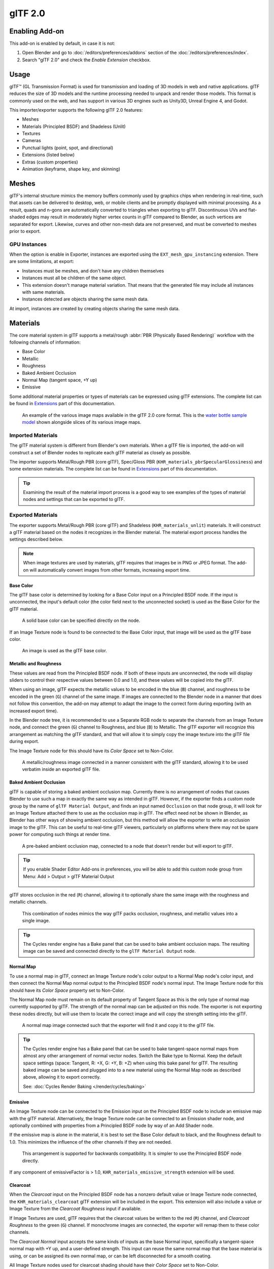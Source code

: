 
********
glTF 2.0
********

.. reference::

   :Category: Import-Export
   :Menu:      :menuselection:`File --> Import/Export --> glTF 2.0 (.glb, .gltf)`


Enabling Add-on
===============

This add-on is enabled by default, in case it is not:

#. Open Blender and go to :doc:`/editors/preferences/addons` section of the :doc:`/editors/preferences/index`.
#. Search "glTF 2.0" and check the *Enable Extension* checkbox.


Usage
=====

glTF™ (GL Transmission Format) is used for transmission and loading of 3D models
in web and native applications. glTF reduces the size of 3D models and
the runtime processing needed to unpack and render those models.
This format is commonly used on the web, and has support in various 3D engines
such as Unity3D, Unreal Engine 4, and Godot.

This importer/exporter supports the following glTF 2.0 features:

- Meshes
- Materials (Principled BSDF) and Shadeless (Unlit)
- Textures
- Cameras
- Punctual lights (point, spot, and directional)
- Extensions (listed below)
- Extras (custom properties)
- Animation (keyframe, shape key, and skinning)


Meshes
======

glTF's internal structure mimics the memory buffers commonly used by graphics chips
when rendering in real-time, such that assets can be delivered to desktop, web, or mobile clients
and be promptly displayed with minimal processing. As a result, quads and n-gons
are automatically converted to triangles when exporting to glTF.
Discontinuous UVs and flat-shaded edges may result in moderately higher vertex counts in glTF
compared to Blender, as such vertices are separated for export.
Likewise, curves and other non-mesh data are not preserved,
and must be converted to meshes prior to export.

GPU Instances
-------------

When the option is enable in Exporter, instances are exported using the ``EXT_mesh_gpu_instancing`` extension.
There are some limitations, at export:

- Instances must be meshes, and don't have any children themselves
- Instances must all be children of the same object.
- This extension doesn't manage material variation. That means that the generated file may include all instances with
  same materials.
- Instances detected are objects sharing the same mesh data.

At import, instances are created by creating objects sharing the same mesh data.

Materials
=========

The core material system in glTF supports a metal/rough :abbr:`PBR (Physically Based Rendering)` workflow
with the following channels of information:

- Base Color
- Metallic
- Roughness
- Baked Ambient Occlusion
- Normal Map (tangent space, +Y up)
- Emissive

Some additional material properties or types of materials can be expressed using glTF extensions.
The complete list can be found in `Extensions`_ part of this documentation.

.. figure:: /images/addons_import-export_scene-gltf2_material-channels.jpg

   An example of the various image maps available in the glTF 2.0 core format. This is
   the `water bottle sample model <https://github.com/KhronosGroup/glTF-Sample-Models/tree/master/2.0/WaterBottle>`__
   shown alongside slices of its various image maps.


Imported Materials
------------------

The glTF material system is different from Blender's own materials. When a glTF file is imported,
the add-on will construct a set of Blender nodes to replicate each glTF material as closely as possible.

The importer supports Metal/Rough PBR (core glTF), Spec/Gloss PBR (``KHR_materials_pbrSpecularGlossiness``)
and some extension materials. The complete list can be found in `Extensions`_ part of this documentation.

.. tip::

   Examining the result of the material import process is a good way to see examples of
   the types of material nodes and settings that can be exported to glTF.


Exported Materials
------------------

The exporter supports Metal/Rough PBR (core glTF) and Shadeless (``KHR_materials_unlit``) materials.
It will construct a glTF material based on the nodes it recognizes in the Blender material.
The material export process handles the settings described below.

.. note::

   When image textures are used by materials, glTF requires that images be in PNG or JPEG format.
   The add-on will automatically convert images from other formats, increasing export time.


Base Color
^^^^^^^^^^

The glTF base color is determined by looking for a Base Color input on a Principled BSDF node.
If the input is unconnected, the input's default color (the color field next to the unconnected socket)
is used as the Base Color for the glTF material.

.. figure:: /images/addons_import-export_scene-gltf2_material-base-color-solid-green.png

   A solid base color can be specified directly on the node.

If an Image Texture node is found to be connected to the Base Color input,
that image will be used as the glTF base color.

.. figure:: /images/addons_import-export_scene-gltf2_material-base-color-image-hookup.png

   An image is used as the glTF base color.


Metallic and Roughness
^^^^^^^^^^^^^^^^^^^^^^

These values are read from the Principled BSDF node. If both of these inputs are unconnected,
the node will display sliders to control their respective values between 0.0 and 1.0,
and these values will be copied into the glTF.

When using an image, glTF expects the metallic values to be encoded in the blue (``B``) channel,
and roughness to be encoded in the green (``G``) channel of the same image.
If images are connected to the Blender node in a manner that does not follow this convention,
the add-on may attempt to adapt the image to the correct form during exporting (with an increased export time).

In the Blender node tree, it is recommended to use a Separate RGB node
to separate the channels from an Image Texture node, and
connect the green (``G``) channel to Roughness, and blue (``B``) to Metallic.
The glTF exporter will recognize this arrangement as matching the glTF standard, and
that will allow it to simply copy the image texture into the glTF file during export.

The Image Texture node for this should have its *Color Space* set to Non-Color.

.. figure:: /images/addons_import-export_scene-gltf2_material-metal-rough.png

   A metallic/roughness image connected in a manner consistent with the glTF standard,
   allowing it to be used verbatim inside an exported glTF file.


Baked Ambient Occlusion
^^^^^^^^^^^^^^^^^^^^^^^

glTF is capable of storing a baked ambient occlusion map.
Currently there is no arrangement of nodes that causes Blender
to use such a map in exactly the same way as intended in glTF.
However, if the exporter finds a custom node group by the name of ``glTF Material Output``, and
finds an input named ``Occlusion`` on that node group,
it will look for an Image Texture attached there to use as the occlusion map in glTF.
The effect need not be shown in Blender, as Blender has other ways of showing ambient occlusion,
but this method will allow the exporter to write an occlusion image to the glTF.
This can be useful to real-time glTF viewers, particularly on platforms where there
may not be spare power for computing such things at render time.

.. figure:: /images/addons_import-export_scene-gltf2_material-occlusion-only.png

   A pre-baked ambient occlusion map, connected to a node that doesn't render but will export to glTF.

.. tip::

   If you enable Shader Editor Add-ons in preferences, you will be able to add this custom node group from Menu:
   Add > Output > glTF Material Output

   .. figure:: /images/addons_import-export_scene-gltf2_addon-preferences-shader.png

glTF stores occlusion in the red (``R``) channel, allowing it to optionally share
the same image with the roughness and metallic channels.

.. figure:: /images/addons_import-export_scene-gltf2_material-orm-hookup.png

   This combination of nodes mimics the way glTF packs occlusion, roughness, and
   metallic values into a single image.

.. tip::

   The Cycles render engine has a Bake panel that can be used to bake
   ambient occlusion maps. The resulting image can be saved and connected
   directly to the ``glTF Material Output`` node.


Normal Map
^^^^^^^^^^

To use a normal map in glTF, connect an Image Texture node's color output
to a Normal Map node's color input, and then connect the Normal Map normal output to
the Principled BSDF node's normal input. The Image Texture node
for this should have its *Color Space* property set to Non-Color.

The Normal Map node must remain on its default property of Tangent Space as
this is the only type of normal map currently supported by glTF.
The strength of the normal map can be adjusted on this node.
The exporter is not exporting these nodes directly, but will use them to locate
the correct image and will copy the strength setting into the glTF.

.. figure:: /images/addons_import-export_scene-gltf2_material-normal.png

   A normal map image connected such that the exporter will find it and copy it
   to the glTF file.

.. tip::

   The Cycles render engine has a Bake panel that can be used to bake
   tangent-space normal maps from almost any other arrangement of normal vector nodes.
   Switch the Bake type to Normal. Keep the default space settings
   (space: Tangent, R: +X, G: +Y, B: +Z) when using this bake panel for glTF.
   The resulting baked image can be saved and plugged into to a new material using
   the Normal Map node as described above, allowing it to export correctly.

   See: :doc:`Cycles Render Baking </render/cycles/baking>`


Emissive
^^^^^^^^

An Image Texture node can be connected to the Emission input on the Principled BSDF node
to include an emissive map with the glTF material. Alternatively, the Image Texture node
can be connected to an Emission shader node, and optionally combined with properties
from a Principled BSDF node by way of an Add Shader node.

If the emissive map is alone in the material, it is best to set the Base Color default
to black, and the Roughness default to 1.0. This minimizes the influence of the other
channels if they are not needed.

.. figure:: /images/addons_import-export_scene-gltf2_material-emissive.png

   This arrangement is supported for backwards compatibility. It is simpler to use
   the Principled BSDF node directly.

If any component of emissiveFactor is > 1.0, ``KHR_materials_emissive_strength`` extension will be used.


Clearcoat
^^^^^^^^^

When the *Clearcoat* input on the Principled BSDF node has a nonzero default value or
Image Texture node connected, the ``KHR_materials_clearcoat`` glTF extension will be
included in the export. This extension will also include a value or Image Texture
from the *Clearcoat Roughness* input if available.

If Image Textures are used, glTF requires that the clearcoat values be written to
the red (``R``) channel, and *Clearcoat Roughness* to the green (``G``) channel.
If monochrome images are connected, the exporter will remap them to these color channels.

The *Clearcoat Normal* input accepts the same kinds of inputs as the base Normal input,
specifically a tangent-space normal map with +Y up, and a user-defined strength.
This input can reuse the same normal map that the base material is using,
or can be assigned its own normal map, or can be left disconnected for a smooth coating.

All Image Texture nodes used for clearcoat shading should have their *Color Space* set to Non-Color.

.. figure:: /images/addons_import-export_scene-gltf2_material-clearcoat.png

   An example of a complex clearcoat application that will export correctly to glTF.
   A much simpler, smooth coating can be applied from just the Principled BSDF node alone.

Sheen
^^^^^

If a Sheen Roughness Texture is used, glTF requires the values be written to the alpha (``A``) channel.

.. figure:: /images/addons_import-export_scene-gltf2_material-sheen.png

.. tip::

   Sheen BSDF node is only available on Cycles render engine.
   You may have to temporary switch to Cycles to add this node, and get back to EEVEE.


Specular
^^^^^^^^

When the *Specular IOR Level* or *Specular Tint* input of Principled BSDF node have a non default value or
Image Texture node connected, the ``KHR_materials_specular`` glTF extension will be
included in the export.


Anisotropy
^^^^^^^^^^

Anisotropic textures and data need to be converted at export, and at import.

At import, some nodes are created to manage this conversion

.. figure:: /images/addons_import-export_scene-gltf2_material_anisotropy.png

At export, this exact same nodes are detected, and used to export data.

At export, you can also plug some grayscale textures for *Anisotropic* and *Anisotropic Rotation* sockets.
Then, exporter will convert these texture into a glTF compatible texture.

.. figure:: /images/addons_import-export_scene-gltf2_material_anisotropy-grayscale-texture.png

Note that the *tangent* socket must be linked to a *tangent* node, with UVMap.
The choosen UVMap must be the UVMap of the Normal Map.


Transmission
^^^^^^^^^^^^

When the Transmission input on the Principled BSDF node has a nonzero default value or
Image Texture node connected, the ``KHR_materials_transmission`` glTF extension will be
included in the export. When a texture is used, glTF stores the values in the red (``R``) channel.
The *Color Space* should be set to Non-Color.

Transmission is different from alpha blending, because transmission allows full-strength specular reflections.
In glTF, alpha blending is intended to represent physical materials that are partially missing from
the specified geometry, such as medical gauze wrap. Transmission is intended to represent physical materials
that are solid but allow non-specularly-reflected light to transmit through the material, like glass.

.. tip::

   The material's base roughness can be used to blur the transmission, like frosted glass.

.. tip::

   Typically the alpha blend mode of a transmissive material should remain "Opaque",
   the default setting, unless the material only partially covers the specified geometry.

.. note::

   In real-time engines where transmission is supported, various technical limitations in
   the engine may determine which parts of the scene are visible through the transmissive surface.
   In particular, transmissive materials may not be visible behind other transmissive materials.
   These limitations affect physically-based transmission, but not alpha-blended non-transmissive materials.

.. note::

   If you want to enable refraction on your model, ``KHR_materials_transmission`` must also
   be used in addition with ``KHR_materials_volume``. See the dedicated *Volume* part of
   the documentation.

.. warning::

   Transmission is complex for real-time rendering engines to implement,
   and support for the ``KHR_materials_transmission`` glTF extension is not yet widespread.

IOR
^^^

At import, there are two different situation:

- if ``KHR_materials_ior`` is not set, IOR value of Principled BSDF node is set to 1.5,
  that is the glTF default value of IOR.
- If set, the ``KHR_materials_ior`` is used to set the IOR value of Principled BSDF.

At export, IOR is included in the export only if one of these extensions are also used:

- ``KHR_materials_transmission``
- ``KHR_materials_volume``
- ``KHR_materials_specular``

IOR of 1.5 are not included in the export, because this is the default glTF IOR value.

Volume
^^^^^^

Volume can be exported using a Volume Absorption node, linked to Volume socket of Output node.
Data will be exported using the ``KHR_materials_volume`` extension.

- For volume to be exported, some *transmission* must be set on Principled BSDF node.
- Color of Volume Absorption node is used as glTF attenuation color. No texture is allowed for this property.
- Density of Volume Absorption node is used as inverse of glTF attenuation distance.
- Thickness can be plugged into the Thickness socket of custom group node ``glTF Material Output``.
- If a texture is used for thickness, it must be plugged on (``G``) Green channel of the image.

.. figure:: /images/addons_import-export_scene-gltf2_material-volume.png

glTF Variants
^^^^^^^^^^^^^

.. note::

   For a full Variants experience, you have to enable UI in Add-on preferences

     .. figure:: /images/addons_import-export_scene-gltf2_addon-preferences-variant.png

There are two location to manage glTF Variants in Blender

- In 3D View, on ``glTF Variants`` tab
- For advanced settings, in Mesh Material Properties (see Advanced glTF Variant checks)

The main concept to understand for using Variants,
is that each material slot will be used as equivalent of a glTF primitive.

glTF Variants switching
^^^^^^^^^^^^^^^^^^^^^^^

After importing a glTF file including ``KHR_materials_variants`` extension, all variants can be displayed.

.. figure:: /images/addons_import-export_scene-gltf2_material_variants-switch.png

You can switch Variant, by *selecting* the variant you want to display, then clicking on *Display Variant*.

You can switch to default materials (when no Variant are used), by clicking on *Reset to default*.

glTF Variants creation
^^^^^^^^^^^^^^^^^^^^^^

You can add a new Variant by clicking the ``+`` at right of the Variant list.
Then you can change the name by double-clicking.

After changing Materials in Material Slots, you can assign current materials to the active Variant using
*Assign to Variant*.

You can also set default materials using *Assign as Original*.
These materials will be exported as default material in glTF.
This are materials that will be displayed by any viewer that don't manage ``KHR_materials_variants`` extension.

Advanced glTF Variant checks
^^^^^^^^^^^^^^^^^^^^^^^^^^^^

If you want to check primitive by primitive, what are Variants used, you can go to Mesh Material Properties.

.. figure:: /images/addons_import-export_scene-gltf2_material_variants-detail.png

The *glTF Material Variants* tab refers to the active material Slot and Material used by this slot.
You can see every Variants that are using this material for the given Slot/Primitive.

You can also assign material to Variants from this tab, but recommendation is to perform it from 3D View tab.

Double-Sided / Backface Culling
^^^^^^^^^^^^^^^^^^^^^^^^^^^^^^^

For materials where only the front faces will be visible, turn on *Backface Culling* in
the *Settings* panel of an EEVEE material. When using other engines (Cycles, Workbench)
you can temporarily switch to EEVEE to configure this setting, then switch back.

Leave this box unchecked for double-sided materials.

.. figure:: /images/addons_import-export_scene-gltf2_material-backface-culling.png

   The inverse of this setting controls glTF's ``DoubleSided`` flag.


Alpha Modes
^^^^^^^^^^^

glTF has three alpha modes, depending on whether the alpha value is always 1, always 0 or
1, or can be between 0 and 1. The exporter determines the alpha mode automatically from
the nodes connected to the Alpha socket.

Opaque
   In *opaque mode*, the material alpha is always 1.

  .. figure:: /images/addons_import-export_scene-gltf2_material-opaque.png

Mask
   In *mask mode*, the material alpha is always 0 or 1. This creates "cutout"
   transparency, where there is a hard edge between opaque and transparent regions, and
   can be used for things like leaves or cloth with holes. To enable this mode, use a Math
   node to round the alpha value to either 0 or 1.

   .. figure:: /images/addons_import-export_scene-gltf2_material-round-alpha.png

   Rounding snaps alpha values that are 0.5 or greater up to 1, and ones below 0.5 down to
   1. It is also possible to use a cutoff value different than 0.5 by using Math nodes to
   do `1 - (alpha < cutoff)`.

   Mask mode is essentially the same as EEVEE's "Alpha Clip" blend mode, but is done with
   shader nodes so it works in other render engines.

Blend
   Materials that use neither of these will use *blend mode*. Blend mode allows partially
   transparent surfaces that tint the objects seen through them, like layers of colored
   film. However, partial transparency is complex to render, and glTF viewers may show
   visual artifacts in non-trivial scenes that use blend mode.

   To avoid artifacts, it may be a good idea to separate out parts of a model that can use
   opaque or mask mode, and use blend mode only on the parts where it is necessary, or to
   use only a *single* layer of transparent polygons in front of opaque objects.


UV Mapping
^^^^^^^^^^

Control over UV map selection and transformations is available by connecting a UV Map node
and a Mapping node to any Image Texture node.

Settings from the Mapping node are exported using a glTF extension named ``KHR_texture_transform``.
There is a mapping type selector across the top. *Point* is the recommended type for export.
*Texture* and *Vector* are also supported. The supported offsets are:

- *Location* - X and Y
- *Rotation* - Z only
- *Scale* - X and Y

For the *Texture* type, *Scale* X and Y must be equal (uniform scaling).

.. figure:: /images/addons_import-export_scene-gltf2_material-mapping.png

   A deliberate choice of UV mapping.

.. tip::

   These nodes are optional. Not all glTF readers support multiple UV maps or texture transforms.


Factors
^^^^^^^

Any Image Texture nodes may optionally be multiplied with a constant color or scalar.
These will be written as factors in the glTF file, which are numbers that are multiplied
with the specified image textures. These are not common.

- Use Math node (multiply) for scalar factors. Use second value as factor
- Use Mix node (color / multiply) for color factors. Set Factor to 1, and use Color2 (B) as factors

.. figure:: /images/addons_import-export_scene-gltf2_material-factors.png


Example
^^^^^^^

A single material may use all of the above at the same time, if desired. This figure shows
a typical node structure when several of the above options are applied at once:

.. figure:: /images/addons_import-export_scene-gltf2_material-principled.png

   A Principled BSDF material with an emissive texture.

UDIM
^^^^

UDIM is a way to store multiple textures in a single image file.
The UDIM system is supported by Blender, but is not supported by glTF.
When exporting a model that uses UDIM, the add-on will automatically split the
image into multiple images, one for each tile, and will update the material
nodes to use the new images.
All UDIM texture must use the same UV map to be exported.


Exporting a Shadeless (Unlit) Material
--------------------------------------

To export an unlit material, mix in a camera ray, and avoid using the Principled BSDF node.

.. figure:: /images/addons_import-export_scene-gltf2_material-unlit.png

   One of several similar node arrangements that will export
   ``KHR_materials_unlit`` and render shadeless in Blender.


Extensions
==========

The core glTF 2.0 format can be extended with extra information, using glTF extensions.
This allows the file format to hold details that were not considered universal at the time of first publication.
Not all glTF readers support all extensions, but some are fairly common.

Certain Blender features can only be exported to glTF via these extensions.
The following `glTF 2.0 extensions <https://github.com/KhronosGroup/glTF/tree/main/extensions>`__
are supported directly by this add-on:


.. rubric:: Import

- ``KHR_materials_pbrSpecularGlossiness``
- ``KHR_materials_clearcoat``
- ``KHR_materials_transmission``
- ``KHR_materials_unlit``
- ``KHR_materials_emissive_strength``
- ``KHR_materials_volume``
- ``KHR_materials_sheen``
- ``KHR_materials_specular``
- ``KHR_materials_anisotropy``
- ``KHR_materials_ior``
- ``KHR_materials_variants``
- ``KHR_lights_punctual``
- ``KHR_texture_transform``
- ``KHR_mesh_quantization``
- ``EXT_mesh_gpu_instancing``


.. rubric:: Export

- ``KHR_draco_mesh_compression``
- ``KHR_lights_punctual``
- ``KHR_materials_clearcoat``
- ``KHR_materials_transmission``
- ``KHR_materials_unlit``
- ``KHR_materials_emissive_strength``
- ``KHR_materials_volume``
- ``KHR_materials_sheen``
- ``KHR_materials_specular``
- ``KHR_materials_anisotropy``
- ``KHR_materials_ior``
- ``KHR_materials_variants``
- ``KHR_texture_transform``
- ``EXT_mesh_gpu_instancing``


Third-party glTF Extensions
---------------------------

It is possible for Python developers to add Blender support for additional glTF extensions by writing their
own third-party add-on, without modifying this glTF add-on. For more information, `see the example on GitHub
<https://github.com/KhronosGroup/glTF-Blender-IO/tree/main/example-addons/>`__ and if needed,
`register an extension prefix <https://github.com/KhronosGroup/glTF/blob/main/extensions/Prefixes.md>`__.


Custom Properties
=================

Custom properties are always imported, and will be exported from most objects
if the :menuselection:`Include --> Custom Properties` option is selected before export.
These are stored in the ``extras`` field on the corresponding object in the glTF file.

Unlike glTF extensions, custom properties (extras) have no defined namespace,
and may be used for any user-specific or application-specific purposes.


Animations
==========

A glTF animation changes the transforms of objects or pose bones, or the values of shape keys.
One animation can affect multiple objects, and there can be multiple animations in a glTF file.


Import
------

Imported models are set up so that the first animation in the file is playing automatically.
Scrub the Timeline to see it play.

When the file contains multiple animations, the rest will be organized using
the :doc:`Nonlinear Animation editor </editors/nla/tracks>`. Each animation
becomes an action stashed to an NLA track. The track name is the name of the glTF animation.
To make the animation within that track visible, click Solo (star icon) next to the track you want to play.

.. _fig-gltf-solo-track:

.. figure:: /images/addons_import-export_scene-gltf2_animation-solo-track.png

   This is the `fox sample model <https://github.com/KhronosGroup/glTF-Sample-Models/tree/master/2.0/Fox>`__
   showing its "Run" animation.

If an animation affects multiple objects, it will be broken up into multiple parts.
The part of the animation that affects one object becomes an action stashed on that object.
Use the track names to tell which actions are part of the same animation.
To play the whole animation, you need to enable Solo (star icon) for all its tracks.

.. note::

   There is currently no way to see the non-animated pose of a model that had animations.


You can also use the animation switcher that can be found in DopeSheet editor.

.. note::

   You have to enable UI in Add-on preferences for seeing the animation switcher

     .. figure:: /images/addons_import-export_scene-gltf2_addon-preferences-animation.png


You can switch all animation imported. It automatically enables Solo (star icon) for all needed tracks.
It also reset non animated object to Rest transformation.


Export
------

You can export animations using different ways. How glTF animations are made from actions / NLA is controlled by
the :menuselection:`Animation --> Mode` export option.

Actions (default)
^^^^^^^^^^^^^^^^^

An action will be exported if it is the active action on an object, or it is stashed to an NLA track
(e.g. with the *Stash* or *Push Down* buttons in the :doc:`Action Editor </editors/dope_sheet/modes/action>`).
Actions which are **not** associated with an object in one of these ways are **not exported**.
If you have multiple actions you want to export, make sure they are stashed!

A glTF animation can have a name, which is the action name by default. You can override it
by renaming its NLA track from ``NLATrack``/``[Action Stash]`` to the name you want to use.
For example, the Fig. :ref:`fox model <fig-gltf-solo-track>` will export with three animations,
"Survey", "Walk", and "Run".
If you rename two tracks on two different objects to the same name, they will become part
of the same glTF animation and will play together.

The importer organizes actions so they will be exported correctly with this mode.

This mode is useful if you are exporting for game engine, with an animation library of a character.
Each action must be on its own NLA track.


Active Actions merged
^^^^^^^^^^^^^^^^^^^^^

In this mode, the NLA organization is not used, and only one animation is exported using
the active actions on all objects.

NLA Tracks
^^^^^^^^^^

In this mode, each NLA Track will be export as an independent glTF animation.
This mode is useful if you are using Strip modifiers, or if you get multiple action on a same Track.

If you rename two tracks on two different objects to the same name, they will become part
of the same glTF animation and will play together.

Scene
^^^^^

Using `Scene`_ option, animations will be exported as you can see them in viewport.
You can choose to export a single glTF animation, or each object separately.

.. note::

   Remember only certain types of animation are supported:

   - Object transform (location, rotation, scale)
   - Pose bones
   - Shape key values

   Animation of other properties, like physics, lights, or materials, will be ignored.

.. note::

   In order to sample shape key animations controlled by drivers using bone transformations,
   they must be on a mesh object that is a direct child of the bones' armature.

.. note::

   Only `Actions (default)`_ and `Active Actions merged`_ mode can handle not sampled animations.


File Format Variations
======================

The glTF specification identifies different ways the data can be stored.
The importer handles all of these ways. The exporter will ask the user to
select one of the following forms:


glTF Binary (``.glb``)
----------------------

This produces a single ``.glb`` file with all mesh data, image textures, and
related information packed into a single binary file.

.. tip::

   Using a single file makes it easy to share or copy the model to other systems and services.


glTF Separate (``.gltf`` + ``.bin`` + textures)
-----------------------------------------------

This produces a JSON text-based ``.gltf`` file describing the overall structure,
along with a ``.bin`` file containing mesh and vector data, and
optionally a number of ``.png`` or ``.jpg`` files containing image textures
referenced by the ``.gltf`` file.

.. tip::

   Having an assortment of separate files makes it much easier for a user to
   go back and edit any JSON or images after the export has completed.

.. note::

   Be aware that sharing this format requires sharing all of these separate files
   together as a group.


glTF Embedded (``.gltf``)
-------------------------

This produces a JSON text-based ``.gltf`` file, with all mesh data and
image data encoded (using Base64) within the file. This form is useful if
the asset must be shared over a plain-text-only connection.

.. warning::

   This is the least efficient of the available forms, and should only be used when required.
   Available only when you activated it in addon preferences.


Properties
==========

Import
------

Pack Images
   Pack all images into the blend-file.
Merge Vertices
   The glTF format requires discontinuous normals, UVs, and other vertex attributes to be stored as separate vertices,
   as required for rendering on typical graphics hardware.
   This option attempts to combine co-located vertices where possible.
   Currently cannot combine verts with different normals.
Shading
   How normals are computed during import.
Guess Original Bind Pose
   Determines the pose for bones (and consequently, skinned meshes) in Edit Mode.
   When on, attempts to guess the pose that was used to compute the inverse bind matrices.
Bone Direction
   Changes the heuristic the importer uses to decide where to place bone tips.
   Note that the Fortune setting may cause inaccuracies in models that use non-uniform scaling.
   Otherwise this is purely aesthetic.
   The default value will not change axis, and is best for re-exporting from Blender.
   This default option will change display mode (adding shape and changing relationship line) to have a better view,
   even if original bones axis are not the most accurate (estheticaly speaking)
Lighting Mode
   Optional backwards compatibility for non-standard render engines. Applies to lights.
   Standard: Physically-based glTF lighting units (cd, lx, nt).
   Unitless: Non-physical, unitless lighting. Useful when exposure controls are not available
   Raw (Deprecated): Blender lighting strengths with no conversion
Import WebP textures
   If a texture exists in WebP format, loads the WebP texture instead of the fallback png/jpg one.


Export
------

Format
   See: `File Format Variations`_.
Keep Original
   For glTF Separate file format only. Keep original textures files if possible.
   Warning: if you use more than one texture, where PBR standard requires only one,
   only one texture will be used. This can lead to unexpected results
Textures
   For glTF Separate file format only. Folder to place texture files in. Relative to the gltf-file.
Copyright
   Legal rights and conditions for the model.
Remember Export Settings
   Store export settings in the blend-file,
   so they will be recalled next time the file is opened.


Include
^^^^^^^

Selected Objects
   Export selected objects only.
Visible Objects
   Export visible objects only.
Renderable Objects
   Export renderable objects only.
Active Collection
   Export objects from active collection only.
Include Nested Collections
   Only when Active Collection is On.
   When On, export recursively objects on nested active collections.
Active Scene
   Export active scene only.
Custom Properties
   Export custom properties as glTF extras.
Cameras
   Export cameras.
Punctual Lights
   Export directional, point, and spot lights. Uses the ``KHR_lights_punctual`` glTF extension.


Transform
^^^^^^^^^

Y Up
   Export using glTF convention, +Y up.


Data - Scene Graph
^^^^^^^^^^^^^^^^^^

Geometry Nodes Instances
   Export Geometry nodes instances. This feature is experimental.

GPU Instances
   Export using ``EXT_mesh_gpu_instancing`` extensions.

Flatten Object Hierarchy
   Useful in case of non-decomposable TRS matrix. Only skined meshes will stay children of armature.

Full Collection Hierarchy
   Export collections as empty, keeping full hierarchy. If an object is in multiple collections,
   it will be exported it only once, in the first collection it is found.


Data - Mesh
^^^^^^^^^^^

Apply Modifiers
   Export objects using the evaluated mesh, meaning the resulting mesh after all
   :doc:`Modifiers </modeling/modifiers/index>` have been calculated.
UVs
   Export UVs (texture coordinates) with meshes.
Normals
   Export vertex normals with meshes.
Tangents
   Export vertex tangents with meshes.
Attributes
   Export Attributes with meshes, when the name starts with underscore.
Loose Edges
   Export loose edges as lines, using the material from the first material slot.
Loose Points
   Export loose points as glTF points, using the material from the first material slot.
Shared Accessor
   For triangles, use shared accessor for indices. This is more efficient (smaller files when you have lots of
   materials).


Data - Mesh - Vertex Color
^^^^^^^^^^^^^^^^^^^^^^^^^^
Use Vertex Color
   :Material:
      Export vertex color when used in material node tree as Base Color multiplier.
      This is the default, and the most accurate regarding glTF specification.
   :Active:
      Export active vertex colors, even if not used in material node tree.
      A fully compliant glTF viewer should display this VC as Base Color multiplier.
   :None:
      Do not export vertex color.
Export all vertex colors
   Export all vertex colors, additional VC will be COLOR_1, COLOR_2, etc.
Export active vertex color when no material
   Export active vertex color when no material is assigned to the object.


Data - Material
^^^^^^^^^^^^^^^

Materials
   Export full materials, only placeholders (all primitives but without materials),
   or does not export materials. (In that last case, primitives are merged, losing material slot information).
Images
   Output format for images. PNG is lossless and generally preferred, but JPEG might be preferable for
   web applications due to the smaller file size.
   If WebP is chosen, all textures will be saved as WebP, without any png/jpg fallback.
   If None is chosen, materials are exported without textures.
Image Quality
   When exporting jpeg or WebP files, the quality of the exported file.
Create WebP
   Creates WebP textures for every textures, in addition to the existing texture.
   For already WebP textures, nothing happen.
WebP fallback
   For all WebP textures, create a png fallback texture.
Unused images
   Export images that are not used in any material.
Unused textures
   Export texture info (sampler, image, texcoord) that are not used in any material.

Data - Shape Keys
^^^^^^^^^^^^^^^^^

Export shape keys (morph targets).

Shape Key Normals
   Export vertex normals with shape keys (morph targets).
Shape Key Tangents
   Export vertex tangents with shape keys (morph targets).

Data - Shape Keys - Optimize
^^^^^^^^^^^^^^^^^^^^^^^^^^^^

Use Sparse Accessor if better
   Sparse Accessor will be used if it save space (if the exported file is smaller)
Omitting Sparse Accessor if data is empty
   If data is empty, omit to export SParce Accessor. Not all viewer managed it correctly, so this option is Off by
   default

Data - Armature
^^^^^^^^^^^^^^^

Use Rest Position Armature
   Export Armatures using rest position as joint rest pose. When Off, the current frame pose is used as rest pose.
Export Deformation Bones only
   Export Deformation bones only, not other bones.
   Animation for deformation bones are baked.
Remove Armature Object
   Remove Armature Objects if possible. If some armature(s) have multiple root bones, we can't remove them.
Flatten Bone Hierarchy
   Useful in case of non-decomposable TRS matrix.

Data - Skinning
^^^^^^^^^^^^^^^

Export skinning data

Bone influences
   How many joint verex influences will be exported. Models may appear incorrectly in many viewers with value
   different to 4 or 8.

Include All Bone Influences
   Export all joint vertex influences. Models may appear incorrectly in many viewers.

Data - Lighting
^^^^^^^^^^^^^^^

Lighting Mode
   Optional backwards compatibility for non-standard render engines. Applies to lights.
   Standard: Physically-based glTF lighting units (cd, lx, nt).
   Unitless: Non-physical, unitless lighting. Useful when exposure controls are not available
   Raw (Deprecated): Blender lighting strengths with no conversion


Data - Compression
^^^^^^^^^^^^^^^^^^

Compress meshes using Google Draco.

Compression Level
   Higher compression results in slower encoding and decoding.
Quantization Position
   Higher values result in better compression rates.
Normal
   Higher values result in better compression rates.
Texture Coordinates
   Higher values result in better compression rates.
Color
   Higher values result in better compression rates.
Generic
   Higher values result in better compression rates.


Animation
^^^^^^^^^

Animation mode
   Animation mode used for export (See `Animations`_ )
Shape Keys Animations
   Export Shape Keys Animation. Need Shape Keys to be exported (See `Data - Shape Keys`_)
Bake All Objects Animations
   Useful when some objects are constrained without being animated themselves.


Animation - Rest & Ranges
^^^^^^^^^^^^^^^^^^^^^^^^^

Use Current Frame as Object Rest Transformations
   Export the scene in the current animation frame. When off, frame 0 is used as rest transformation for objects.
Limit to Playback Range
   Clips animations to selected playback range.
Set all glTF Animation starting at 0
   Set all glTF Animation starting at 0. Can be useful for looping animation
Negative Frames
   When some frames are in negative range, slide or crop the animation.

Animation - Armature
^^^^^^^^^^^^^^^^^^^^

Export all Armature Actions
   Export all actions, bound to a single armature.
   Warning: Option does not support exports including multiple armatures.
Reset pose bones between actions
   Reset pose bones between each action exported.
   This is needed when some bones are not keyed on some animations.


Animation - Sampling
^^^^^^^^^^^^^^^^^^^^

Apply sampling to all animations. Do not sample animation can lead to wrong animation export.

Sampling Rate
   How often to evaluate animated values (in frames).

Animation - Optimize
^^^^^^^^^^^^^^^^^^^^

Optimize Animation Size
   Reduce exported file size by removing duplicate keyframes when all identical.
Force keeping channel for armature / bones
   if all keyframes are identical in a rig, force keeping the minimal animation.
Force keeping channel for objects
   if all keyframes are identical for object transformations, force keeping the minimal animation.
Disable viewport for other objects
   When exporting animations, disable viewport for other objects, for performance reasons, when possible.

Animation - Filter
^^^^^^^^^^^^^^^^^^

Restrict actions to be exported to the ones matching the filter.

Contributing
============

This importer/exporter is developed through
the `glTF-Blender-IO repository <https://github.com/KhronosGroup/glTF-Blender-IO>`__,
where you can file bug reports, submit feature requests, or contribute code.

Discussion and development of the glTF 2.0 format itself takes place on
the Khronos Group `glTF GitHub repository <https://github.com/KhronosGroup/glTF>`__,
and feedback there is welcome.
